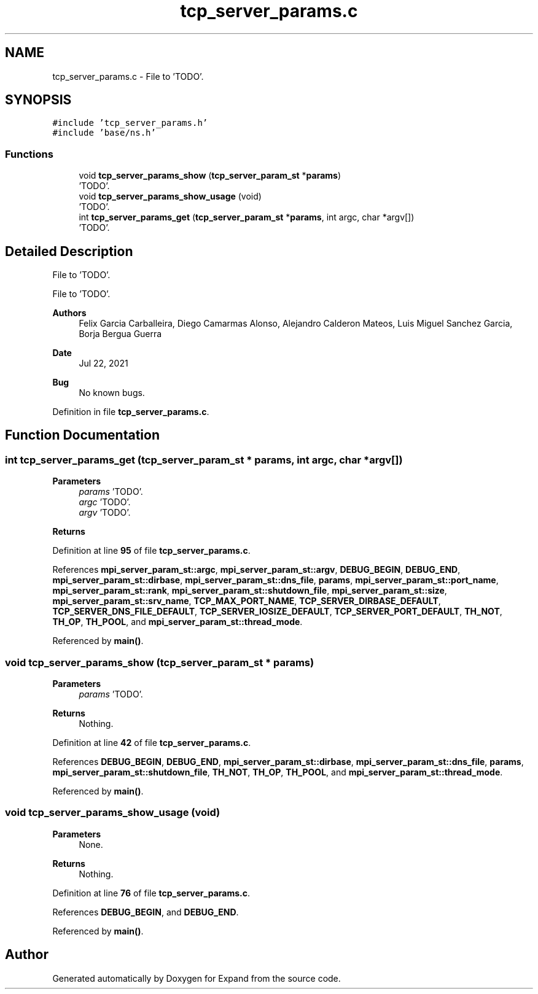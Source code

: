 .TH "tcp_server_params.c" 3 "Wed May 24 2023" "Version Expand version 1.0r5" "Expand" \" -*- nroff -*-
.ad l
.nh
.SH NAME
tcp_server_params.c \- File to 'TODO'\&.  

.SH SYNOPSIS
.br
.PP
\fC#include 'tcp_server_params\&.h'\fP
.br
\fC#include 'base/ns\&.h'\fP
.br

.SS "Functions"

.in +1c
.ti -1c
.RI "void \fBtcp_server_params_show\fP (\fBtcp_server_param_st\fP *\fBparams\fP)"
.br
.RI "'TODO'\&. "
.ti -1c
.RI "void \fBtcp_server_params_show_usage\fP (void)"
.br
.RI "'TODO'\&. "
.ti -1c
.RI "int \fBtcp_server_params_get\fP (\fBtcp_server_param_st\fP *\fBparams\fP, int argc, char *argv[])"
.br
.RI "'TODO'\&. "
.in -1c
.SH "Detailed Description"
.PP 
File to 'TODO'\&. 

File to 'TODO'\&.
.PP
\fBAuthors\fP
.RS 4
Felix Garcia Carballeira, Diego Camarmas Alonso, Alejandro Calderon Mateos, Luis Miguel Sanchez Garcia, Borja Bergua Guerra 
.RE
.PP
\fBDate\fP
.RS 4
Jul 22, 2021 
.RE
.PP
\fBBug\fP
.RS 4
No known bugs\&. 
.RE
.PP

.PP
Definition in file \fBtcp_server_params\&.c\fP\&.
.SH "Function Documentation"
.PP 
.SS "int tcp_server_params_get (\fBtcp_server_param_st\fP * params, int argc, char * argv[])"

.PP
'TODO'\&. 'TODO'\&.
.PP
\fBParameters\fP
.RS 4
\fIparams\fP 'TODO'\&. 
.br
\fIargc\fP 'TODO'\&. 
.br
\fIargv\fP 'TODO'\&. 
.RE
.PP
\fBReturns\fP
.RS 4
'TODO'\&. 
.RE
.PP

.PP
Definition at line \fB95\fP of file \fBtcp_server_params\&.c\fP\&.
.PP
References \fBmpi_server_param_st::argc\fP, \fBmpi_server_param_st::argv\fP, \fBDEBUG_BEGIN\fP, \fBDEBUG_END\fP, \fBmpi_server_param_st::dirbase\fP, \fBmpi_server_param_st::dns_file\fP, \fBparams\fP, \fBmpi_server_param_st::port_name\fP, \fBmpi_server_param_st::rank\fP, \fBmpi_server_param_st::shutdown_file\fP, \fBmpi_server_param_st::size\fP, \fBmpi_server_param_st::srv_name\fP, \fBTCP_MAX_PORT_NAME\fP, \fBTCP_SERVER_DIRBASE_DEFAULT\fP, \fBTCP_SERVER_DNS_FILE_DEFAULT\fP, \fBTCP_SERVER_IOSIZE_DEFAULT\fP, \fBTCP_SERVER_PORT_DEFAULT\fP, \fBTH_NOT\fP, \fBTH_OP\fP, \fBTH_POOL\fP, and \fBmpi_server_param_st::thread_mode\fP\&.
.PP
Referenced by \fBmain()\fP\&.
.SS "void tcp_server_params_show (\fBtcp_server_param_st\fP * params)"

.PP
'TODO'\&. 'TODO'\&.
.PP
\fBParameters\fP
.RS 4
\fIparams\fP 'TODO'\&. 
.RE
.PP
\fBReturns\fP
.RS 4
Nothing\&. 
.RE
.PP

.PP
Definition at line \fB42\fP of file \fBtcp_server_params\&.c\fP\&.
.PP
References \fBDEBUG_BEGIN\fP, \fBDEBUG_END\fP, \fBmpi_server_param_st::dirbase\fP, \fBmpi_server_param_st::dns_file\fP, \fBparams\fP, \fBmpi_server_param_st::shutdown_file\fP, \fBTH_NOT\fP, \fBTH_OP\fP, \fBTH_POOL\fP, and \fBmpi_server_param_st::thread_mode\fP\&.
.PP
Referenced by \fBmain()\fP\&.
.SS "void tcp_server_params_show_usage (void)"

.PP
'TODO'\&. 'TODO'\&.
.PP
\fBParameters\fP
.RS 4
None\&. 
.RE
.PP
\fBReturns\fP
.RS 4
Nothing\&. 
.RE
.PP

.PP
Definition at line \fB76\fP of file \fBtcp_server_params\&.c\fP\&.
.PP
References \fBDEBUG_BEGIN\fP, and \fBDEBUG_END\fP\&.
.PP
Referenced by \fBmain()\fP\&.
.SH "Author"
.PP 
Generated automatically by Doxygen for Expand from the source code\&.

